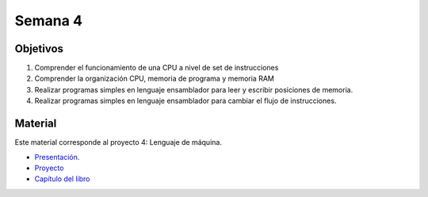 Semana 4
===========

Objetivos
----------
1. Comprender el funcionamiento de una CPU a nivel de set de instrucciones
2. Comprender la organización CPU, memoria de programa y memoria RAM
3. Realizar programas simples en lenguaje ensamblador para leer y escribir posiciones de memoria.
4. Realizar programas simples en lenguaje ensamblador para cambiar el flujo de instrucciones.

Material
---------
Este material corresponde al proyecto 4: Lenguaje de máquina.

* `Presentación <https://docs.wixstatic.com/ugd/44046b_4a28a2456639425896f6cc1c7a51da88.pdf>`__.
* `Proyecto <https://www.nand2tetris.org/project04>`__
* `Capítulo del libro <https://docs.wixstatic.com/ugd/44046b_7ef1c00a714c46768f08c459a6cab45a.pdf>`__